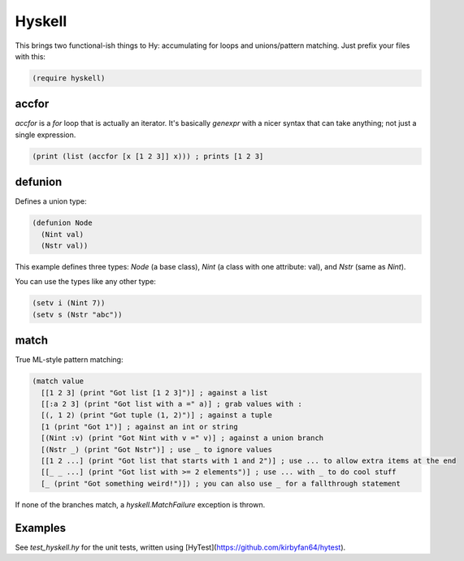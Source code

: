 Hyskell
=======

This brings two functional-ish things to Hy: accumulating for loops and unions/pattern matching. Just prefix your files with this:

.. code-block:: hy
   
   (require hyskell)

accfor
******

`accfor` is a `for` loop that is actually an iterator. It's basically `genexpr` with a nicer syntax that can take anything; not just a single expression.

.. code-block:: hy
   
   (print (list (accfor [x [1 2 3]] x))) ; prints [1 2 3]

defunion
********

Defines a union type:

.. code-block:: hy
   
   (defunion Node
     (Nint val)
     (Nstr val))

This example defines three types: `Node` (a base class), `Nint` (a class with one attribute: val), and `Nstr` (same as `Nint`).

You can use the types like any other type:

.. code-block:: hy
   
   (setv i (Nint 7))
   (setv s (Nstr "abc"))

match
*****

True ML-style pattern matching:

.. code-block:: hy
   
   (match value
     [[1 2 3] (print "Got list [1 2 3]")] ; against a list
     [[:a 2 3] (print "Got list with a =" a)] ; grab values with :
     [(, 1 2) (print "Got tuple (1, 2)")] ; against a tuple
     [1 (print "Got 1")] ; against an int or string
     [(Nint :v) (print "Got Nint with v =" v)] ; against a union branch
     [(Nstr _) (print "Got Nstr")] ; use _ to ignore values
     [[1 2 ...] (print "Got list that starts with 1 and 2")] ; use ... to allow extra items at the end
     [[_ _ ...] (print "Got list with >= 2 elements")] ; use ... with _ to do cool stuff
     [_ (print "Got something weird!")]) ; you can also use _ for a fallthrough statement

If none of the branches match, a `hyskell.MatchFailure` exception is thrown.

Examples
********

See `test_hyskell.hy` for the unit tests, written using [HyTest](https://github.com/kirbyfan64/hytest).
